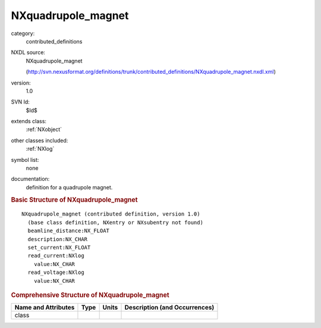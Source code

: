 ..  _NXquadrupole_magnet:

###################
NXquadrupole_magnet
###################

.. index::  ! . NXDL contributed_definitions; NXquadrupole_magnet

category:
    contributed_definitions

NXDL source:
    NXquadrupole_magnet
    
    (http://svn.nexusformat.org/definitions/trunk/contributed_definitions/NXquadrupole_magnet.nxdl.xml)

version:
    1.0

SVN Id:
    $Id$

extends class:
    :ref:`NXobject`

other classes included:
    :ref:`NXlog`

symbol list:
    none

documentation:
    definition for a quadrupole magnet.
    


.. rubric:: Basic Structure of **NXquadrupole_magnet**

::

    NXquadrupole_magnet (contributed definition, version 1.0)
      (base class definition, NXentry or NXsubentry not found)
      beamline_distance:NX_FLOAT
      description:NX_CHAR
      set_current:NX_FLOAT
      read_current:NXlog
        value:NX_CHAR
      read_voltage:NXlog
        value:NX_CHAR
    

.. rubric:: Comprehensive Structure of **NXquadrupole_magnet**


=====================  ========  =========  ===================================
Name and Attributes    Type      Units      Description (and Occurrences)
=====================  ========  =========  ===================================
class                  ..        ..         ..
=====================  ========  =========  ===================================
        